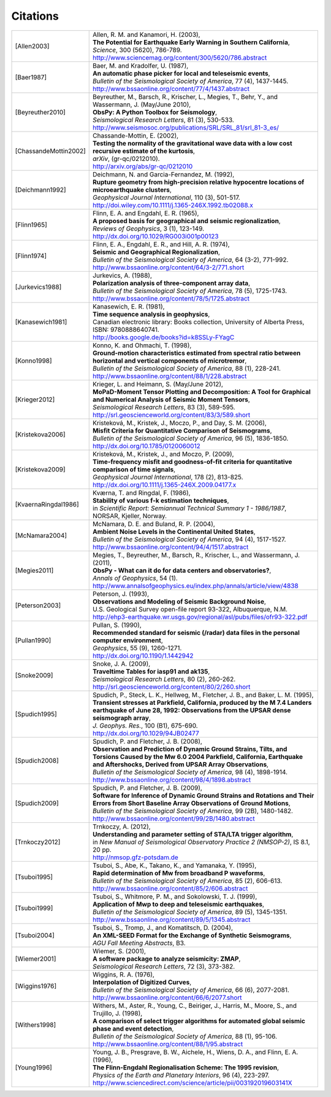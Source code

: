 
.. _citations:

.. DON'T EDIT THIS FILE MANUALLY!
   Instead insert a BibTeX file into the bibliography folder and
   run ``make citations`` from command line to automatically create this file!

Citations
==========

.. list-table::
   :widths: 1 4

   * - .. [Allen2003]
     - | Allen, R. M. and Kanamori, H. (2003),
       | **The Potential for Earthquake Early Warning in Southern California**,
       | *Science*, 300 (5620), 786-789.
       | http://www.sciencemag.org/content/300/5620/786.abstract
   * - .. [Baer1987]
     - | Baer, M. and Kradolfer, U. (1987),
       | **An automatic phase picker for local and teleseismic events**,
       | *Bulletin of the Seismological Society of America*, 77 (4), 1437-1445.
       | http://www.bssaonline.org/content/77/4/1437.abstract
   * - .. [Beyreuther2010]
     - | Beyreuther, M., Barsch, R., Krischer, L., Megies, T., Behr, Y., and Wassermann, J. (May/June 2010),
       | **ObsPy: A Python Toolbox for Seismology**,
       | *Seismological Research Letters*, 81 (3), 530-533.
       | http://www.seismosoc.org/publications/SRL/SRL_81/srl_81-3_es/
   * - .. [ChassandeMottin2002]
     - | Chassande-Mottin, E. (2002),
       | **Testing the normality of the gravitational wave data with a low cost recursive estimate of the kurtosis**,
       | *arXiv*, (gr-qc/0212010).
       | http://arxiv.org/abs/gr-qc/0212010
   * - .. [Deichmann1992]
     - | Deichmann, N. and Garcia-Fernandez, M. (1992),
       | **Rupture geometry from high-precision relative hypocentre locations of microearthquake clusters**,
       | *Geophysical Journal International*, 110 (3), 501-517.
       | http://doi.wiley.com/10.1111/j.1365-246X.1992.tb02088.x
   * - .. [Flinn1965]
     - | Flinn, E. A. and Engdahl, E. R. (1965),
       | **A proposed basis for geographical and seismic regionalization**,
       | *Reviews of Geophysics*, 3 (1), 123-149.
       | http://dx.doi.org/10.1029/RG003i001p00123
   * - .. [Flinn1974]
     - | Flinn, E. A., Engdahl, E. R., and Hill, A. R. (1974),
       | **Seismic and Geographical Regionalization**,
       | *Bulletin of the Seismological Society of America*, 64 (3-2), 771-992.
       | http://www.bssaonline.org/content/64/3-2/771.short
   * - .. [Jurkevics1988]
     - | Jurkevics, A. (1988),
       | **Polarization analysis of three-component array data**,
       | *Bulletin of the Seismological Society of America*, 78 (5), 1725-1743.
       | http://www.bssaonline.org/content/78/5/1725.abstract
   * - .. [Kanasewich1981]
     - | Kanasewich, E. R. (1981),
       | **Time sequence analysis in geophysics**,
       | Canadian electronic library: Books collection, University of Alberta Press, ISBN: 9780888640741.
       | http://books.google.de/books?id=k8SSLy-FYagC
   * - .. [Konno1998]
     - | Konno, K. and Ohmachi, T. (1998),
       | **Ground-motion characteristics estimated from spectral ratio between horizontal and vertical components of microtremor**,
       | *Bulletin of the Seismological Society of America*, 88 (1), 228-241.
       | http://www.bssaonline.org/content/88/1/228.abstract
   * - .. [Krieger2012]
     - | Krieger, L. and Heimann, S. (May/June 2012),
       | **MoPaD-Moment Tensor Plotting and Decomposition: A Tool for Graphical and Numerical Analysis of Seismic Moment Tensors**,
       | *Seismological Research Letters*, 83 (3), 589-595.
       | http://srl.geoscienceworld.org/content/83/3/589.short
   * - .. [Kristekova2006]
     - | Kristekov\á, M., Kristek, J., Moczo, P., and Day, S. M. (2006),
       | **Misfit Criteria for Quantitative Comparison of Seismograms**,
       | *Bulletin of the Seismological Society of America*, 96 (5), 1836-1850.
       | http://dx.doi.org/10.1785/0120060012
   * - .. [Kristekova2009]
     - | Kristekov\á, M., Kristek, J., and Moczo, P. (2009),
       | **Time-frequency misfit and goodness-of-fit criteria for quantitative comparison of time signals**,
       | *Geophysical Journal International*, 178 (2), 813-825.
       | http://dx.doi.org/10.1111/j.1365-246X.2009.04177.x
   * - .. [KvaernaRingdal1986]
     - | Kværna, T. and Ringdal, F. (1986),
       | **Stability of various f-k estimation techniques**,
       | in *Scientific Report: Semiannual Technical Summary 1 - 1986/1987*, NORSAR, Kjeller, Norway.
   * - .. [McNamara2004]
     - | McNamara, D. E. and Buland, R. P. (2004),
       | **Ambient Noise Levels in the Continental United States**,
       | *Bulletin of the Seismological Society of America*, 94 (4), 1517-1527.
       | http://www.bssaonline.org/content/94/4/1517.abstract
   * - .. [Megies2011]
     - | Megies, T., Beyreuther, M., Barsch, R., Krischer, L., and Wassermann, J. (2011),
       | **ObsPy - What can it do for data centers and observatories?**,
       | *Annals of Geophysics*, 54 (1).
       | http://www.annalsofgeophysics.eu/index.php/annals/article/view/4838
   * - .. [Peterson2003]
     - | Peterson, J. (1993),
       | **Observations and Modeling of Seismic Background Noise**,
       | U.S. Geological Survey open-file report 93-322, Albuquerque, N.M.
       | http://ehp3-earthquake.wr.usgs.gov/regional/asl/pubs/files/ofr93-322.pdf
   * - .. [Pullan1990]
     - | Pullan, S. (1990),
       | **Recommended standard for seismic (/radar) data files in the personal computer environment**,
       | *Geophysics*, 55 (9), 1260-1271.
       | http://dx.doi.org/10.1190/1.1442942
   * - .. [Snoke2009]
     - | Snoke, J. A. (2009),
       | **Traveltime Tables for iasp91 and ak135**,
       | *Seismological Research Letters*, 80 (2), 260-262.
       | http://srl.geoscienceworld.org/content/80/2/260.short
   * - .. [Spudich1995]
     - | Spudich, P., Steck, L. K., Hellweg, M., Fletcher, J. B., and Baker, L. M. (1995),
       | **Transient stresses at Parkfield, California, produced by the M 7.4 Landers earthquake of June 28, 1992: Observations from the UPSAR dense seismograph array**,
       | *J. Geophys. Res.*, 100 (B1), 675-690.
       | http://dx.doi.org/10.1029/94JB02477
   * - .. [Spudich2008]
     - | Spudich, P. and Fletcher, J. B. (2008),
       | **Observation and Prediction of Dynamic Ground Strains, Tilts, and Torsions Caused by the Mw 6.0 2004 Parkfield, California, Earthquake and Aftershocks, Derived from UPSAR Array Observations**,
       | *Bulletin of the Seismological Society of America*, 98 (4), 1898-1914.
       | http://www.bssaonline.org/content/98/4/1898.abstract
   * - .. [Spudich2009]
     - | Spudich, P. and Fletcher, J. B. (2009),
       | **Software for Inference of Dynamic Ground Strains and Rotations and Their Errors from Short Baseline Array Observations of Ground Motions**,
       | *Bulletin of the Seismological Society of America*, 99 (2B), 1480-1482.
       | http://www.bssaonline.org/content/99/2B/1480.abstract
   * - .. [Trnkoczy2012]
     - | Trnkoczy, A. (2012),
       | **Understanding and parameter setting of STA/LTA trigger algorithm**,
       | in *New Manual of Seismological Observatory Practice 2 (NMSOP-2)*, IS 8.1, 20 pp.
       | http://nmsop.gfz-potsdam.de
   * - .. [Tsuboi1995]
     - | Tsuboi, S., Abe, K., Takano, K., and Yamanaka, Y. (1995),
       | **Rapid determination of Mw from broadband P waveforms**,
       | *Bulletin of the Seismological Society of America*, 85 (2), 606-613.
       | http://www.bssaonline.org/content/85/2/606.abstract
   * - .. [Tsuboi1999]
     - | Tsuboi, S., Whitmore, P. M., and Sokolowski, T. J. (1999),
       | **Application of Mwp to deep and teleseismic earthquakes**,
       | *Bulletin of the Seismological Society of America*, 89 (5), 1345-1351.
       | http://www.bssaonline.org/content/89/5/1345.abstract
   * - .. [Tsuboi2004]
     - | Tsuboi, S., Tromp, J., and Komatitsch, D. (2004),
       | **An XML-SEED Format for the Exchange of Synthetic Seismograms**,
       | *AGU Fall Meeting Abstracts*, B3.
   * - .. [Wiemer2001]
     - | Wiemer, S. (2001),
       | **A software package to analyze seismicity: ZMAP**,
       | *Seismological Research Letters*, 72 (3), 373-382.
   * - .. [Wiggins1976]
     - | Wiggins, R. A. (1976),
       | **Interpolation of Digitized Curves**,
       | *Bulletin of the Seismological Society of America*, 66 (6), 2077-2081.
       | http://www.bssaonline.org/content/66/6/2077.short
   * - .. [Withers1998]
     - | Withers, M., Aster, R., Young, C., Beiriger, J., Harris, M., Moore, S., and Trujillo, J. (1998),
       | **A comparison of select trigger algorithms for automated global seismic phase and event detection**,
       | *Bulletin of the Seismological Society of America*, 88 (1), 95-106.
       | http://www.bssaonline.org/content/88/1/95.abstract
   * - .. [Young1996]
     - | Young, J. B., Presgrave, B. W., Aichele, H., Wiens, D. A., and Flinn, E. A. (1996),
       | **The Flinn-Engdahl Regionalisation Scheme: The 1995 revision**,
       | *Physics of the Earth and Planetary Interiors*, 96 (4), 223-297.
       | http://www.sciencedirect.com/science/article/pii/003192019603141X
